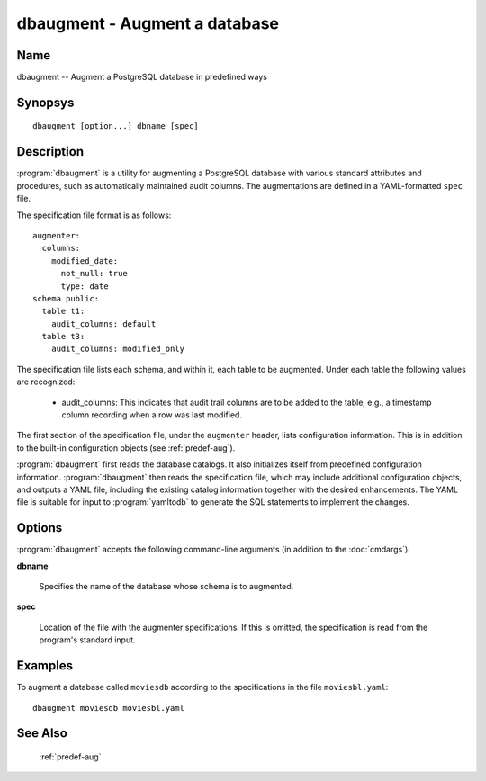 dbaugment - Augment a database
==============================

Name
----

dbaugment -- Augment a PostgreSQL database in predefined ways

Synopsys
--------

::

   dbaugment [option...] dbname [spec]

Description
-----------

:program:`dbaugment` is a utility for augmenting a PostgreSQL database
with various standard attributes and procedures, such as automatically
maintained audit columns.  The augmentations are defined in a
YAML-formatted ``spec`` file.

The specification file format is as follows::

 augmenter:
   columns:
     modified_date:
       not_null: true
       type: date
 schema public:
   table t1:
     audit_columns: default
   table t3:
     audit_columns: modified_only

The specification file lists each schema, and within it, each table to
be augmented.  Under each table the following values are recognized:

 - audit_columns: This indicates that audit trail columns are to be
   added to the table, e.g., a timestamp column recording when a row
   was last modified.

The first section of the specification file, under the ``augmenter``
header, lists configuration information. This is in addition to the
built-in configuration objects (see :ref:`predef-aug`).

:program:`dbaugment` first reads the database catalogs.  It also
initializes itself from predefined configuration information.
:program:`dbaugment` then reads the specification file, which may
include additional configuration objects, and outputs a YAML file,
including the existing catalog information together with the desired
enhancements.  The YAML file is suitable for input to
:program:`yamltodb` to generate the SQL statements to implement the
changes.

Options
-------

:program:`dbaugment` accepts the following command-line arguments (in
addition to the :doc:`cmdargs`):

**dbname**

    Specifies the name of the database whose schema is to augmented.

**spec**

    Location of the file with the augmenter specifications.  If this
    is omitted, the specification is read from the program's standard
    input.

.. program:: dbaugment

.. cmdoption:: --merge-config

    Output a merged YAML file, including the database schema, the
    augmenter specification and the configuration information.

.. cmdoption:: --merge-specs <file>

    Output a merged YAML file including the database schema and the
    augmenter specification to the given `file`.

Examples
--------

To augment a database called ``moviesdb`` according to the
specifications in the file ``moviesbl.yaml``::

  dbaugment moviesdb moviesbl.yaml

See Also
--------

  :ref:`predef-aug`
